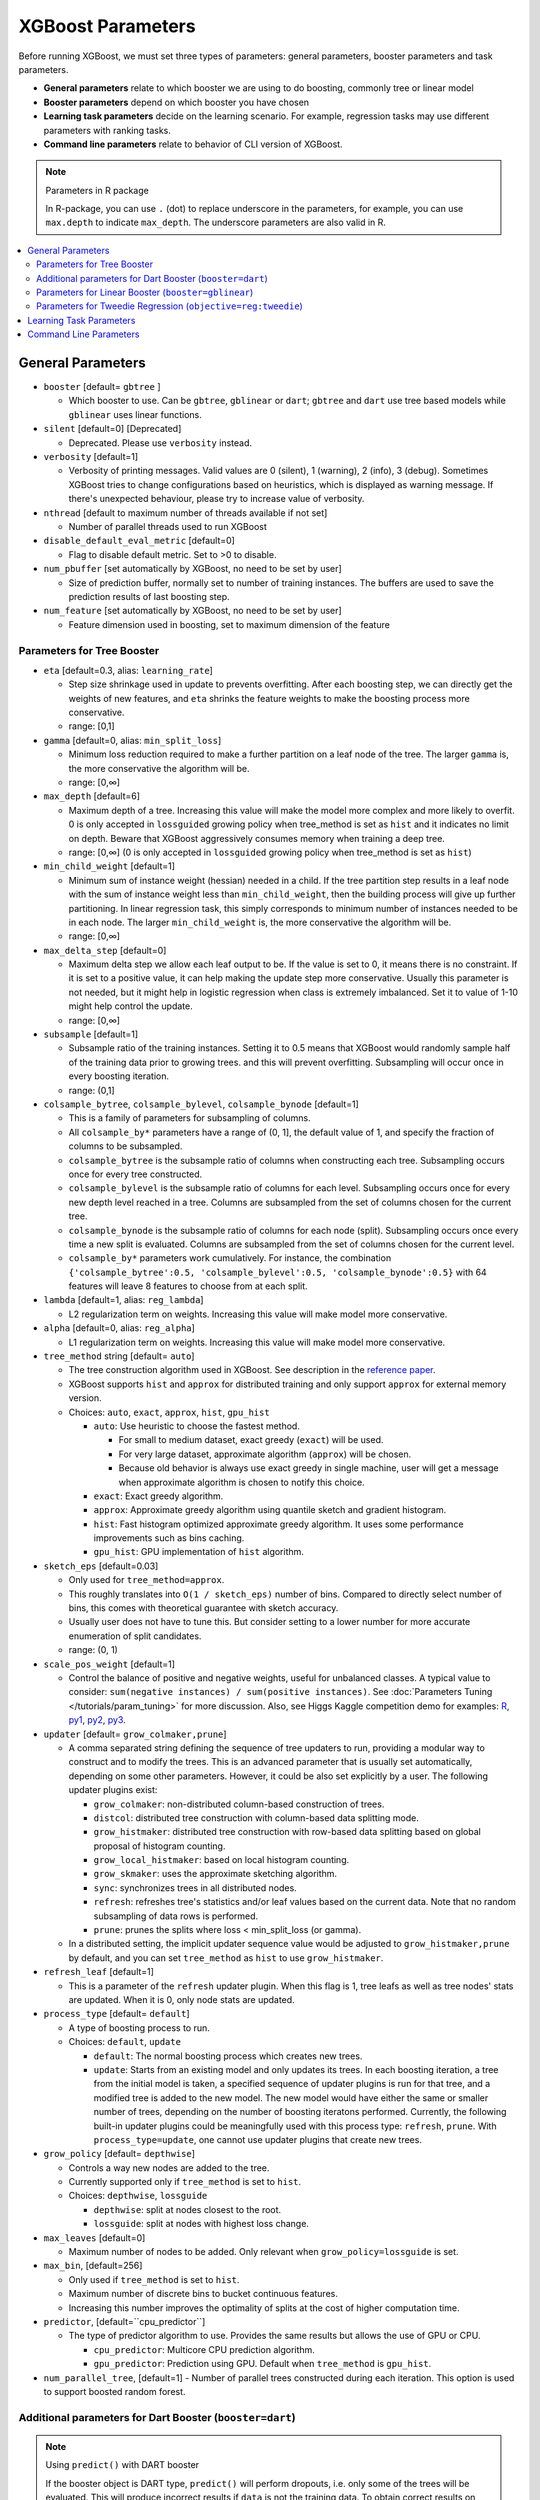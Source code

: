 ##################
XGBoost Parameters
##################
Before running XGBoost, we must set three types of parameters: general parameters, booster parameters and task parameters.

- **General parameters** relate to which booster we are using to do boosting, commonly tree or linear model
- **Booster parameters** depend on which booster you have chosen
- **Learning task parameters** decide on the learning scenario. For example, regression tasks may use different parameters with ranking tasks.
- **Command line parameters** relate to behavior of CLI version of XGBoost.

.. note:: Parameters in R package

  In R-package, you can use ``.`` (dot) to replace underscore in the parameters, for example, you can use ``max.depth`` to indicate ``max_depth``. The underscore parameters are also valid in R.

.. contents::
  :backlinks: none
  :local:

******************
General Parameters
******************
* ``booster`` [default= ``gbtree`` ]

  - Which booster to use. Can be ``gbtree``, ``gblinear`` or ``dart``; ``gbtree`` and ``dart`` use tree based models while ``gblinear`` uses linear functions.

* ``silent`` [default=0] [Deprecated]

  - Deprecated.  Please use ``verbosity`` instead.

* ``verbosity`` [default=1]

  - Verbosity of printing messages.  Valid values are 0 (silent),
    1 (warning), 2 (info), 3 (debug).  Sometimes XGBoost tries to change
    configurations based on heuristics, which is displayed as warning message.
    If there's unexpected behaviour, please try to increase value of verbosity.

* ``nthread`` [default to maximum number of threads available if not set]

  - Number of parallel threads used to run XGBoost

* ``disable_default_eval_metric`` [default=0]

  - Flag to disable default metric. Set to >0 to disable.

* ``num_pbuffer`` [set automatically by XGBoost, no need to be set by user]

  - Size of prediction buffer, normally set to number of training instances. The buffers are used to save the prediction results of last boosting step.

* ``num_feature`` [set automatically by XGBoost, no need to be set by user]

  - Feature dimension used in boosting, set to maximum dimension of the feature

Parameters for Tree Booster
===========================
* ``eta`` [default=0.3, alias: ``learning_rate``]

  - Step size shrinkage used in update to prevents overfitting. After each boosting step, we can directly get the weights of new features, and ``eta`` shrinks the feature weights to make the boosting process more conservative.
  - range: [0,1]

* ``gamma`` [default=0, alias: ``min_split_loss``]

  - Minimum loss reduction required to make a further partition on a leaf node of the tree. The larger ``gamma`` is, the more conservative the algorithm will be.
  - range: [0,∞]

* ``max_depth`` [default=6]

  - Maximum depth of a tree. Increasing this value will make the model more complex and more likely to overfit. 0 is only accepted in ``lossguided`` growing policy when tree_method is set as ``hist`` and it indicates no limit on depth. Beware that XGBoost aggressively consumes memory when training a deep tree.
  - range: [0,∞] (0 is only accepted in ``lossguided`` growing policy when tree_method is set as ``hist``)

* ``min_child_weight`` [default=1]

  - Minimum sum of instance weight (hessian) needed in a child. If the tree partition step results in a leaf node with the sum of instance weight less than ``min_child_weight``, then the building process will give up further partitioning. In linear regression task, this simply corresponds to minimum number of instances needed to be in each node. The larger ``min_child_weight`` is, the more conservative the algorithm will be.
  - range: [0,∞]

* ``max_delta_step`` [default=0]

  - Maximum delta step we allow each leaf output to be. If the value is set to 0, it means there is no constraint. If it is set to a positive value, it can help making the update step more conservative. Usually this parameter is not needed, but it might help in logistic regression when class is extremely imbalanced. Set it to value of 1-10 might help control the update.
  - range: [0,∞]

* ``subsample`` [default=1]

  - Subsample ratio of the training instances. Setting it to 0.5 means that XGBoost would randomly sample half of the training data prior to growing trees. and this will prevent overfitting. Subsampling will occur once in every boosting iteration.
  - range: (0,1]

* ``colsample_bytree``, ``colsample_bylevel``, ``colsample_bynode`` [default=1]

  - This is a family of parameters for subsampling of columns.
  - All ``colsample_by*`` parameters have a range of (0, 1], the default value of 1, and specify the fraction of columns to be subsampled.
  - ``colsample_bytree`` is the subsample ratio of columns when constructing each tree. Subsampling occurs once for every tree constructed.
  - ``colsample_bylevel`` is the subsample ratio of columns for each level. Subsampling occurs once for every new depth level reached in a tree. Columns are subsampled from the set of columns chosen for the current tree.
  - ``colsample_bynode`` is the subsample ratio of columns for each node (split). Subsampling occurs once every time a new split is evaluated. Columns are subsampled from the set of columns chosen for the current level.
  - ``colsample_by*`` parameters work cumulatively. For instance,
    the combination ``{'colsample_bytree':0.5, 'colsample_bylevel':0.5,
    'colsample_bynode':0.5}`` with 64 features will leave 8 features to choose from at
    each split.

* ``lambda`` [default=1, alias: ``reg_lambda``]

  - L2 regularization term on weights. Increasing this value will make model more conservative.

* ``alpha`` [default=0, alias: ``reg_alpha``]

  - L1 regularization term on weights. Increasing this value will make model more conservative.

* ``tree_method`` string [default= ``auto``]

  - The tree construction algorithm used in XGBoost. See description in the `reference paper <http://arxiv.org/abs/1603.02754>`_.
  - XGBoost supports ``hist`` and ``approx`` for distributed training and only support ``approx`` for external memory version.
  - Choices: ``auto``, ``exact``, ``approx``, ``hist``, ``gpu_hist``

    - ``auto``: Use heuristic to choose the fastest method.

      - For small to medium dataset, exact greedy (``exact``) will be used.
      - For very large dataset, approximate algorithm (``approx``) will be chosen.
      - Because old behavior is always use exact greedy in single machine,
        user will get a message when approximate algorithm is chosen to notify this choice.

    - ``exact``: Exact greedy algorithm.
    - ``approx``: Approximate greedy algorithm using quantile sketch and gradient histogram.
    - ``hist``: Fast histogram optimized approximate greedy algorithm. It uses some performance improvements such as bins caching.
    - ``gpu_hist``: GPU implementation of ``hist`` algorithm.

* ``sketch_eps`` [default=0.03]

  - Only used for ``tree_method=approx``.
  - This roughly translates into ``O(1 / sketch_eps)`` number of bins.
    Compared to directly select number of bins, this comes with theoretical guarantee with sketch accuracy.
  - Usually user does not have to tune this.
    But consider setting to a lower number for more accurate enumeration of split candidates.
  - range: (0, 1)

* ``scale_pos_weight`` [default=1]

  - Control the balance of positive and negative weights, useful for unbalanced classes. A typical value to consider: ``sum(negative instances) / sum(positive instances)``. See :doc:`Parameters Tuning </tutorials/param_tuning>` for more discussion. Also, see Higgs Kaggle competition demo for examples: `R <https://github.com/dmlc/xgboost/blob/master/demo/kaggle-higgs/higgs-train.R>`_, `py1 <https://github.com/dmlc/xgboost/blob/master/demo/kaggle-higgs/higgs-numpy.py>`_, `py2 <https://github.com/dmlc/xgboost/blob/master/demo/kaggle-higgs/higgs-cv.py>`_, `py3 <https://github.com/dmlc/xgboost/blob/master/demo/guide-python/cross_validation.py>`_.

* ``updater`` [default= ``grow_colmaker,prune``]

  - A comma separated string defining the sequence of tree updaters to run, providing a modular way to construct and to modify the trees. This is an advanced parameter that is usually set automatically, depending on some other parameters. However, it could be also set explicitly by a user. The following updater plugins exist:

    - ``grow_colmaker``: non-distributed column-based construction of trees.
    - ``distcol``: distributed tree construction with column-based data splitting mode.
    - ``grow_histmaker``: distributed tree construction with row-based data splitting based on global proposal of histogram counting.
    - ``grow_local_histmaker``: based on local histogram counting.
    - ``grow_skmaker``: uses the approximate sketching algorithm.
    - ``sync``: synchronizes trees in all distributed nodes.
    - ``refresh``: refreshes tree's statistics and/or leaf values based on the current data. Note that no random subsampling of data rows is performed.
    - ``prune``: prunes the splits where loss < min_split_loss (or gamma).

  - In a distributed setting, the implicit updater sequence value would be adjusted to ``grow_histmaker,prune`` by default, and you can set ``tree_method`` as ``hist`` to use ``grow_histmaker``.

* ``refresh_leaf`` [default=1]

  - This is a parameter of the ``refresh`` updater plugin. When this flag is 1, tree leafs as well as tree nodes' stats are updated. When it is 0, only node stats are updated.

* ``process_type`` [default= ``default``]

  - A type of boosting process to run.
  - Choices: ``default``, ``update``

    - ``default``: The normal boosting process which creates new trees.
    - ``update``: Starts from an existing model and only updates its trees. In each boosting iteration, a tree from the initial model is taken, a specified sequence of updater plugins is run for that tree, and a modified tree is added to the new model. The new model would have either the same or smaller number of trees, depending on the number of boosting iteratons performed. Currently, the following built-in updater plugins could be meaningfully used with this process type: ``refresh``, ``prune``. With ``process_type=update``, one cannot use updater plugins that create new trees.

* ``grow_policy`` [default= ``depthwise``]

  - Controls a way new nodes are added to the tree.
  - Currently supported only if ``tree_method`` is set to ``hist``.
  - Choices: ``depthwise``, ``lossguide``

    - ``depthwise``: split at nodes closest to the root.
    - ``lossguide``: split at nodes with highest loss change.

* ``max_leaves`` [default=0]

  - Maximum number of nodes to be added. Only relevant when ``grow_policy=lossguide`` is set.

* ``max_bin``, [default=256]

  - Only used if ``tree_method`` is set to ``hist``.
  - Maximum number of discrete bins to bucket continuous features.
  - Increasing this number improves the optimality of splits at the cost of higher computation time.

* ``predictor``, [default=``cpu_predictor``]

  - The type of predictor algorithm to use. Provides the same results but allows the use of GPU or CPU.

    - ``cpu_predictor``: Multicore CPU prediction algorithm.
    - ``gpu_predictor``: Prediction using GPU. Default when ``tree_method`` is ``gpu_hist``.

* ``num_parallel_tree``, [default=1]
  - Number of parallel trees constructed during each iteration. This option is used to support boosted random forest.

Additional parameters for Dart Booster (``booster=dart``)
=========================================================

.. note:: Using ``predict()`` with DART booster

  If the booster object is DART type, ``predict()`` will perform dropouts, i.e. only
  some of the trees will be evaluated. This will produce incorrect results if ``data`` is
  not the training data. To obtain correct results on test sets, set ``ntree_limit`` to
  a nonzero value, e.g.

  .. code-block:: python

    preds = bst.predict(dtest, ntree_limit=num_round)

* ``sample_type`` [default= ``uniform``]

  - Type of sampling algorithm.

    - ``uniform``: dropped trees are selected uniformly.
    - ``weighted``: dropped trees are selected in proportion to weight.

* ``normalize_type`` [default= ``tree``]

  - Type of normalization algorithm.

    - ``tree``: new trees have the same weight of each of dropped trees.

      - Weight of new trees are ``1 / (k + learning_rate)``.
      - Dropped trees are scaled by a factor of ``k / (k + learning_rate)``.

    - ``forest``: new trees have the same weight of sum of dropped trees (forest).

      - Weight of new trees are ``1 / (1 + learning_rate)``.
      - Dropped trees are scaled by a factor of ``1 / (1 + learning_rate)``.

* ``rate_drop`` [default=0.0]

  - Dropout rate (a fraction of previous trees to drop during the dropout).
  - range: [0.0, 1.0]

* ``one_drop`` [default=0]

  - When this flag is enabled, at least one tree is always dropped during the dropout (allows Binomial-plus-one or epsilon-dropout from the original DART paper).

* ``skip_drop`` [default=0.0]

  - Probability of skipping the dropout procedure during a boosting iteration.

    - If a dropout is skipped, new trees are added in the same manner as ``gbtree``.
    - Note that non-zero ``skip_drop`` has higher priority than ``rate_drop`` or ``one_drop``.

  - range: [0.0, 1.0]

Parameters for Linear Booster (``booster=gblinear``)
====================================================
* ``lambda`` [default=0, alias: ``reg_lambda``]

  - L2 regularization term on weights. Increasing this value will make model more conservative. Normalised to number of training examples.

* ``alpha`` [default=0, alias: ``reg_alpha``]

  - L1 regularization term on weights. Increasing this value will make model more conservative. Normalised to number of training examples.

* ``updater`` [default= ``shotgun``]

  - Choice of algorithm to fit linear model

    - ``shotgun``: Parallel coordinate descent algorithm based on shotgun algorithm. Uses 'hogwild' parallelism and therefore produces a nondeterministic solution on each run.
    - ``coord_descent``: Ordinary coordinate descent algorithm. Also multithreaded but still produces a deterministic solution.

* ``feature_selector`` [default= ``cyclic``]

  - Feature selection and ordering method

    * ``cyclic``: Deterministic selection by cycling through features one at a time.
    * ``shuffle``: Similar to ``cyclic`` but with random feature shuffling prior to each update.
    * ``random``: A random (with replacement) coordinate selector.
    * ``greedy``: Select coordinate with the greatest gradient magnitude.  It has ``O(num_feature^2)`` complexity. It is fully deterministic. It allows restricting the selection to ``top_k`` features per group with the largest magnitude of univariate weight change, by setting the ``top_k`` parameter. Doing so would reduce the complexity to ``O(num_feature*top_k)``.
    * ``thrifty``: Thrifty, approximately-greedy feature selector. Prior to cyclic updates, reorders features in descending magnitude of their univariate weight changes. This operation is multithreaded and is a linear complexity approximation of the quadratic greedy selection. It allows restricting the selection to ``top_k`` features per group with the largest magnitude of univariate weight change, by setting the ``top_k`` parameter.

* ``top_k`` [default=0]

  - The number of top features to select in ``greedy`` and ``thrifty`` feature selector. The value of 0 means using all the features.

Parameters for Tweedie Regression (``objective=reg:tweedie``)
=============================================================
* ``tweedie_variance_power`` [default=1.5]

  - Parameter that controls the variance of the Tweedie distribution ``var(y) ~ E(y)^tweedie_variance_power``
  - range: (1,2)
  - Set closer to 2 to shift towards a gamma distribution
  - Set closer to 1 to shift towards a Poisson distribution.

************************
Learning Task Parameters
************************
Specify the learning task and the corresponding learning objective. The objective options are below:

* ``objective`` [default=reg:squarederror]

  - ``reg:squarederror``: regression with squared loss.
  - ``reg:squaredlogerror``: regression with squared log loss :math:`\frac{1}{2}[log(pred + 1) - log(label + 1)]^2`.  All input labels are required to be greater than -1.  Also, see metric ``rmsle`` for possible issue  with this objective.
  - ``reg:logistic``: logistic regression
  - ``binary:logistic``: logistic regression for binary classification, output probability
  - ``binary:logitraw``: logistic regression for binary classification, output score before logistic transformation
  - ``binary:hinge``: hinge loss for binary classification. This makes predictions of 0 or 1, rather than producing probabilities.
  - ``count:poisson`` --poisson regression for count data, output mean of poisson distribution

    - ``max_delta_step`` is set to 0.7 by default in poisson regression (used to safeguard optimization)

  - ``survival:cox``: Cox regression for right censored survival time data (negative values are considered right censored).
    Note that predictions are returned on the hazard ratio scale (i.e., as HR = exp(marginal_prediction) in the proportional hazard function ``h(t) = h0(t) * HR``).
  - ``multi:softmax``: set XGBoost to do multiclass classification using the softmax objective, you also need to set num_class(number of classes)
  - ``multi:softprob``: same as softmax, but output a vector of ``ndata * nclass``, which can be further reshaped to ``ndata * nclass`` matrix. The result contains predicted probability of each data point belonging to each class.
  - ``rank:pairwise``: Use LambdaMART to perform pairwise ranking where the pairwise loss is minimized
  - ``rank:ndcg``: Use LambdaMART to perform list-wise ranking where `Normalized Discounted Cumulative Gain (NDCG) <http://en.wikipedia.org/wiki/NDCG>`_ is maximized
  - ``rank:map``: Use LambdaMART to perform list-wise ranking where `Mean Average Precision (MAP) <http://en.wikipedia.org/wiki/Mean_average_precision#Mean_average_precision>`_ is maximized
  - ``reg:gamma``: gamma regression with log-link. Output is a mean of gamma distribution. It might be useful, e.g., for modeling insurance claims severity, or for any outcome that might be `gamma-distributed <https://en.wikipedia.org/wiki/Gamma_distribution#Applications>`_.
  - ``reg:tweedie``: Tweedie regression with log-link. It might be useful, e.g., for modeling total loss in insurance, or for any outcome that might be `Tweedie-distributed <https://en.wikipedia.org/wiki/Tweedie_distribution#Applications>`_.

* ``base_score`` [default=0.5]

  - The initial prediction score of all instances, global bias
  - For sufficient number of iterations, changing this value will not have too much effect.

* ``eval_metric`` [default according to objective]

  - Evaluation metrics for validation data, a default metric will be assigned according to objective (rmse for regression, and error for classification, mean average precision for ranking)
  - User can add multiple evaluation metrics. Python users: remember to pass the metrics in as list of parameters pairs instead of map, so that latter ``eval_metric`` won't override previous one
  - The choices are listed below:

    - ``rmse``: `root mean square error <http://en.wikipedia.org/wiki/Root_mean_square_error>`_
    - ``rmsle``: root mean square log error: :math:`\sqrt{\frac{1}{N}[log(pred + 1) - log(label + 1)]^2}`. Default metric of ``reg:squaredlogerror`` objective. This metric reduces errors generated by outliers in dataset.  But because ``log`` function is employed, ``rmsle`` might output ``nan`` when prediction value is less than -1.  See ``reg:squaredlogerror`` for other requirements.
    - ``mae``: `mean absolute error <https://en.wikipedia.org/wiki/Mean_absolute_error>`_
    - ``logloss``: `negative log-likelihood <http://en.wikipedia.org/wiki/Log-likelihood>`_
    - ``error``: Binary classification error rate. It is calculated as ``#(wrong cases)/#(all cases)``. For the predictions, the evaluation will regard the instances with prediction value larger than 0.5 as positive instances, and the others as negative instances.
    - ``error@t``: a different than 0.5 binary classification threshold value could be specified by providing a numerical value through 't'.
    - ``merror``: Multiclass classification error rate. It is calculated as ``#(wrong cases)/#(all cases)``.
    - ``mlogloss``: `Multiclass logloss <http://scikit-learn.org/stable/modules/generated/sklearn.metrics.log_loss.html>`_.
    - ``auc``: `Area under the curve <http://en.wikipedia.org/wiki/Receiver_operating_characteristic#Area_under_curve>`_
    - ``aucpr``: `Area under the PR curve <https://en.wikipedia.org/wiki/Precision_and_recall>`_
    - ``ndcg``: `Normalized Discounted Cumulative Gain <http://en.wikipedia.org/wiki/NDCG>`_
    - ``map``: `Mean Average Precision <http://en.wikipedia.org/wiki/Mean_average_precision#Mean_average_precision>`_
    - ``ndcg@n``, ``map@n``: 'n' can be assigned as an integer to cut off the top positions in the lists for evaluation.
    - ``ndcg-``, ``map-``, ``ndcg@n-``, ``map@n-``: In XGBoost, NDCG and MAP will evaluate the score of a list without any positive samples as 1. By adding "-" in the evaluation metric XGBoost will evaluate these score as 0 to be consistent under some conditions.
    - ``poisson-nloglik``: negative log-likelihood for Poisson regression
    - ``gamma-nloglik``: negative log-likelihood for gamma regression
    - ``cox-nloglik``: negative partial log-likelihood for Cox proportional hazards regression
    - ``gamma-deviance``: residual deviance for gamma regression
    - ``tweedie-nloglik``: negative log-likelihood for Tweedie regression (at a specified value of the ``tweedie_variance_power`` parameter)

* ``seed`` [default=0]

  - Random number seed.

***********************
Command Line Parameters
***********************
The following parameters are only used in the console version of XGBoost

* ``num_round``

  - The number of rounds for boosting

* ``data``

  - The path of training data

* ``test:data``

  - The path of test data to do prediction

* ``save_period`` [default=0]

  - The period to save the model. Setting ``save_period=10`` means that for every 10 rounds XGBoost will save the model. Setting it to 0 means not saving any model during the training.

* ``task`` [default= ``train``] options: ``train``, ``pred``, ``eval``, ``dump``

  - ``train``: training using data
  - ``pred``: making prediction for test:data
  - ``eval``: for evaluating statistics specified by ``eval[name]=filename``
  - ``dump``: for dump the learned model into text format

* ``model_in`` [default=NULL]

  - Path to input model, needed for ``test``, ``eval``, ``dump`` tasks. If it is specified in training, XGBoost will continue training from the input model.

* ``model_out`` [default=NULL]

  - Path to output model after training finishes. If not specified, XGBoost will output files with such names as ``0003.model`` where ``0003`` is number of boosting rounds.

* ``model_dir`` [default= ``models/``]

  - The output directory of the saved models during training

* ``fmap``

  - Feature map, used for dumping model

* ``dump_format`` [default= ``text``] options: ``text``, ``json``

  - Format of model dump file

* ``name_dump`` [default= ``dump.txt``]

  - Name of model dump file

* ``name_pred`` [default= ``pred.txt``]

  - Name of prediction file, used in pred mode

* ``pred_margin`` [default=0]

  - Predict margin instead of transformed probability
